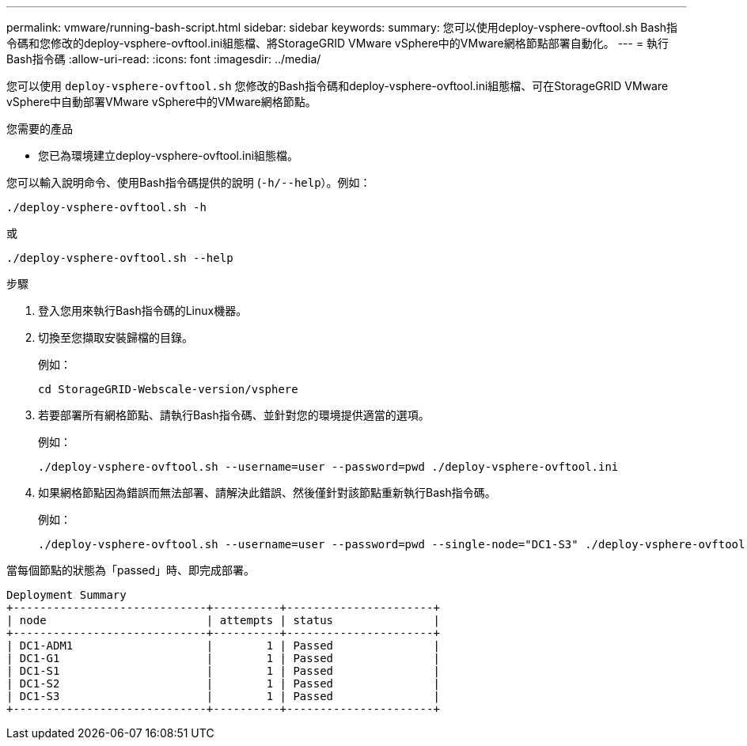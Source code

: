 ---
permalink: vmware/running-bash-script.html 
sidebar: sidebar 
keywords:  
summary: 您可以使用deploy-vsphere-ovftool.sh Bash指令碼和您修改的deploy-vsphere-ovftool.ini組態檔、將StorageGRID VMware vSphere中的VMware網格節點部署自動化。 
---
= 執行Bash指令碼
:allow-uri-read: 
:icons: font
:imagesdir: ../media/


[role="lead"]
您可以使用 `deploy-vsphere-ovftool.sh` 您修改的Bash指令碼和deploy-vsphere-ovftool.ini組態檔、可在StorageGRID VMware vSphere中自動部署VMware vSphere中的VMware網格節點。

.您需要的產品
* 您已為環境建立deploy-vsphere-ovftool.ini組態檔。


您可以輸入說明命令、使用Bash指令碼提供的說明 (`-h/--help`）。例如：

[listing]
----
./deploy-vsphere-ovftool.sh -h
----
或

[listing]
----
./deploy-vsphere-ovftool.sh --help
----
.步驟
. 登入您用來執行Bash指令碼的Linux機器。
. 切換至您擷取安裝歸檔的目錄。
+
例如：

+
[listing]
----
cd StorageGRID-Webscale-version/vsphere
----
. 若要部署所有網格節點、請執行Bash指令碼、並針對您的環境提供適當的選項。
+
例如：

+
[listing]
----
./deploy-vsphere-ovftool.sh --username=user --password=pwd ./deploy-vsphere-ovftool.ini
----
. 如果網格節點因為錯誤而無法部署、請解決此錯誤、然後僅針對該節點重新執行Bash指令碼。
+
例如：

+
[listing]
----
./deploy-vsphere-ovftool.sh --username=user --password=pwd --single-node="DC1-S3" ./deploy-vsphere-ovftool.ini
----


當每個節點的狀態為「passed」時、即完成部署。

[listing]
----
Deployment Summary
+-----------------------------+----------+----------------------+
| node                        | attempts | status               |
+-----------------------------+----------+----------------------+
| DC1-ADM1                    |        1 | Passed               |
| DC1-G1                      |        1 | Passed               |
| DC1-S1                      |        1 | Passed               |
| DC1-S2                      |        1 | Passed               |
| DC1-S3                      |        1 | Passed               |
+-----------------------------+----------+----------------------+
----